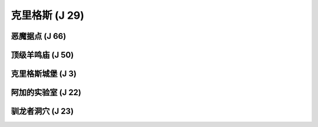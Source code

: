 .. _克里格斯:

克里格斯 (J 29)
===============================================================================
.. image:: 克里格斯.png


.. _恶魔据点:

恶魔据点 (J 66)
-------------------------------------------------------------------------------
.. image:: 恶魔据点.png


.. _顶级羊鸣庙:

顶级羊鸣庙 (J 50)
-------------------------------------------------------------------------------
.. image:: 顶级羊鸣庙.png


.. _克里格斯城堡:

克里格斯城堡 (J 3)
-------------------------------------------------------------------------------
.. image:: 克里格斯城堡.png


.. _阿加的实验室:

阿加的实验室 (J 22)
-------------------------------------------------------------------------------
.. image:: 阿加的实验室.png


.. _驯龙者洞穴:

驯龙者洞穴 (J 23)
-------------------------------------------------------------------------------
.. image:: 驯龙者洞穴.png